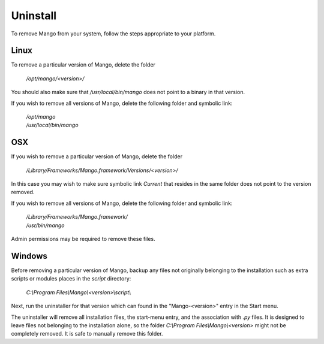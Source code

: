 Uninstall
=========

To remove Mango from your system, follow the steps appropriate to your
platform.


Linux
-----

To remove a particular version of Mango, delete the folder

  */opt/mango/<version>/*

You should also make sure that */usr/local/bin/mango* does not point
to a binary in that version.

If you wish to remove all versions of Mango, delete the following
folder and symbolic link:

  |  */opt/mango*
  |  */usr/local/bin/mango*


OSX
---

If you wish to remove a particular version of Mango, delete the folder

  */Library/Frameworks/Mango.framework/Versions/<version>/*

In this case you may wish to make sure symbolic link *Current* that
resides in the same folder does not point to the version removed.

If you wish to remove all versions of Mango, delete the following
folder and symbolic link:

  | */Library/Frameworks/Mango.framework/*
  | */usr/bin/mango*

Admin permissions may be required to remove these files.


Windows
-------

Before removing a particular version of Mango, backup any files not
originally belonging to the installation such as extra scripts or
modules places in the *script* directory:

  *C:\\Program Files\\Mango\\<version>\\script\\*

Next, run the uninstaller for that version which can found in the
"Mango-<version>" entry in the Start menu.

The uninstaller will remove all installation files, the start-menu
entry, and the association with *.py* files. It is designed to leave
files not belonging to the installation alone, so the folder
*C:\\Program Files\\Mango\\<version>* might not be completely removed. It
is safe to manually remove this folder.